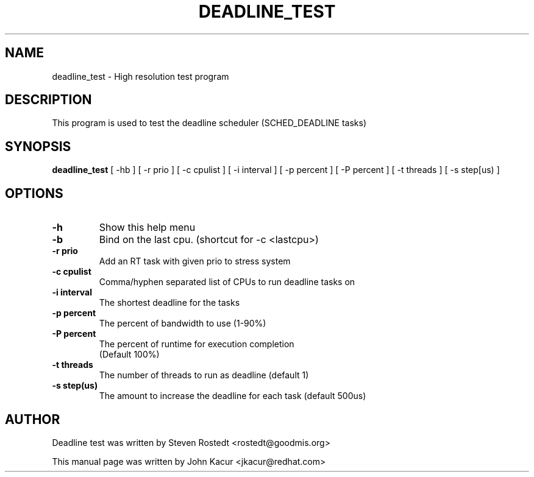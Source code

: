 .\"                                      Hey, EMACS: -*- nroff -*-
.TH DEADLINE_TEST 8 "November 1, 2018"
.\" Please adjust this date whenever revising the manpage.
.\"
.\" Some roff macros, for reference:
.\" .nh        disable hyphenation
.\" .hy        enable hyphenation
.\" .ad l      left justify
.\" .ad b      justify to both left and right margins
.\" .nf        disable filling
.\" .fi        enable filling
.\" .br        insert line break
.\" .sp <n>    insert n+1 empty lines
.\" for manpage-specific macros, see man(7)
.SH NAME
deadline_test \- High resolution test program
.SH DESCRIPTION
.PP
This program is used to test the deadline scheduler (SCHED_DEADLINE tasks)
.SH SYNOPSIS
.B deadline_test
.RI "[ \-hb ] [ \-r prio ] [ \-c cpulist ] [ \-i interval ] [ \-p percent ] [ \-P percent ] [ \-t threads ] [ \-s step[us) ]"

.SH OPTIONS
.TP
.B \-h
Show this help menu
.br
.TP
.B \-b
Bind on the last cpu. (shortcut for -c <lastcpu>)
.br
.TP
.B \-r prio
Add an RT task with given prio to stress system
.br
.TP
.B \-c cpulist
Comma/hyphen separated list of CPUs to run deadline tasks on
.br
.TP
.B \-i interval
The shortest deadline for the tasks
.br
.TP
.B \-p percent
The percent of bandwidth to use (1-90%)
.br
.TP
.B \-P percent
The percent of runtime for execution completion
              (Default 100%)
.br
.TP
.B \-t threads
The number of threads to run as deadline (default 1)
.br
.TP
.B \-s step(us)
The amount to increase the deadline for each task (default 500us)
.br
.SH AUTHOR
Deadline test was written by Steven Rostedt <rostedt@goodmis.org>
.PP
This manual page was written by John Kacur <jkacur@redhat.com>
